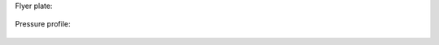 
Flyer plate: 

.. figure:: ../../../tests/DynamicBar/reference/flyer.gif
   :align: center

Pressure profile: 

.. figure:: ../../../tests/DynamicBar/reference/pressure.gif
   :align: center
           
